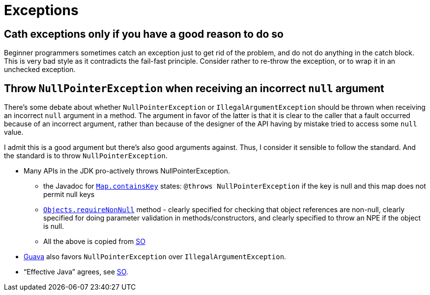 = Exceptions

== Cath exceptions only if you have a good reason to do so
Beginner programmers sometimes catch an exception just to get rid of the problem, and do not do anything in the catch block. This is very bad style as it contradicts the fail-fast principle. Consider rather to re-throw the exception, or to wrap it in an unchecked exception.

== Throw `NullPointerException` when receiving an incorrect `null` argument
There’s some debate about whether `NullPointerException` or `IllegalArgumentException` should be thrown when receiving an incorrect `null` argument in a method. The argument in favor of the latter is that it is clear to the caller that a fault occurred because of an incorrect argument, rather than because of the designer of the API having by mistake tried to access some `null` value.

I admit this is a good argument but there’s also good arguments against. Thus, I consider it sensible to follow the standard. And the standard is to throw `NullPointerException`.

* Many APIs in the JDK pro-actively throws NullPointerException.
** the Javadoc for https://docs.oracle.com/javase/8/docs/api/java/util/Map.html#containsKey-java.lang.Object-[`Map.containsKey`] states: `@throws NullPointerException` if the key is null and this map does not permit null keys
** https://docs.oracle.com/javase/8/docs/api/java/util/Objects.html#requireNonNull-T-[`Objects.requireNonNull`] method - clearly specified for checking that object references are non-null, clearly specified for doing parameter validation in methods/constructors, and clearly specified to throw an NPE if the object is null.
** All the above is copied from http://stackoverflow.com/questions/3881/illegalargumentexception-or-nullpointerexception-for-a-null-parameter/6358#6358[SO]
* http://google.github.io/guava/releases/snapshot/api/docs/com/google/common/base/Preconditions.html#checkNotNull-T-[Guava] also favors `NullPointerException` over `IllegalArgumentException`.
* “Effective Java” agrees, see http://stackoverflow.com/questions/3881/illegalargumentexception-or-nullpointerexception-for-a-null-parameter/8160#8160[SO].
